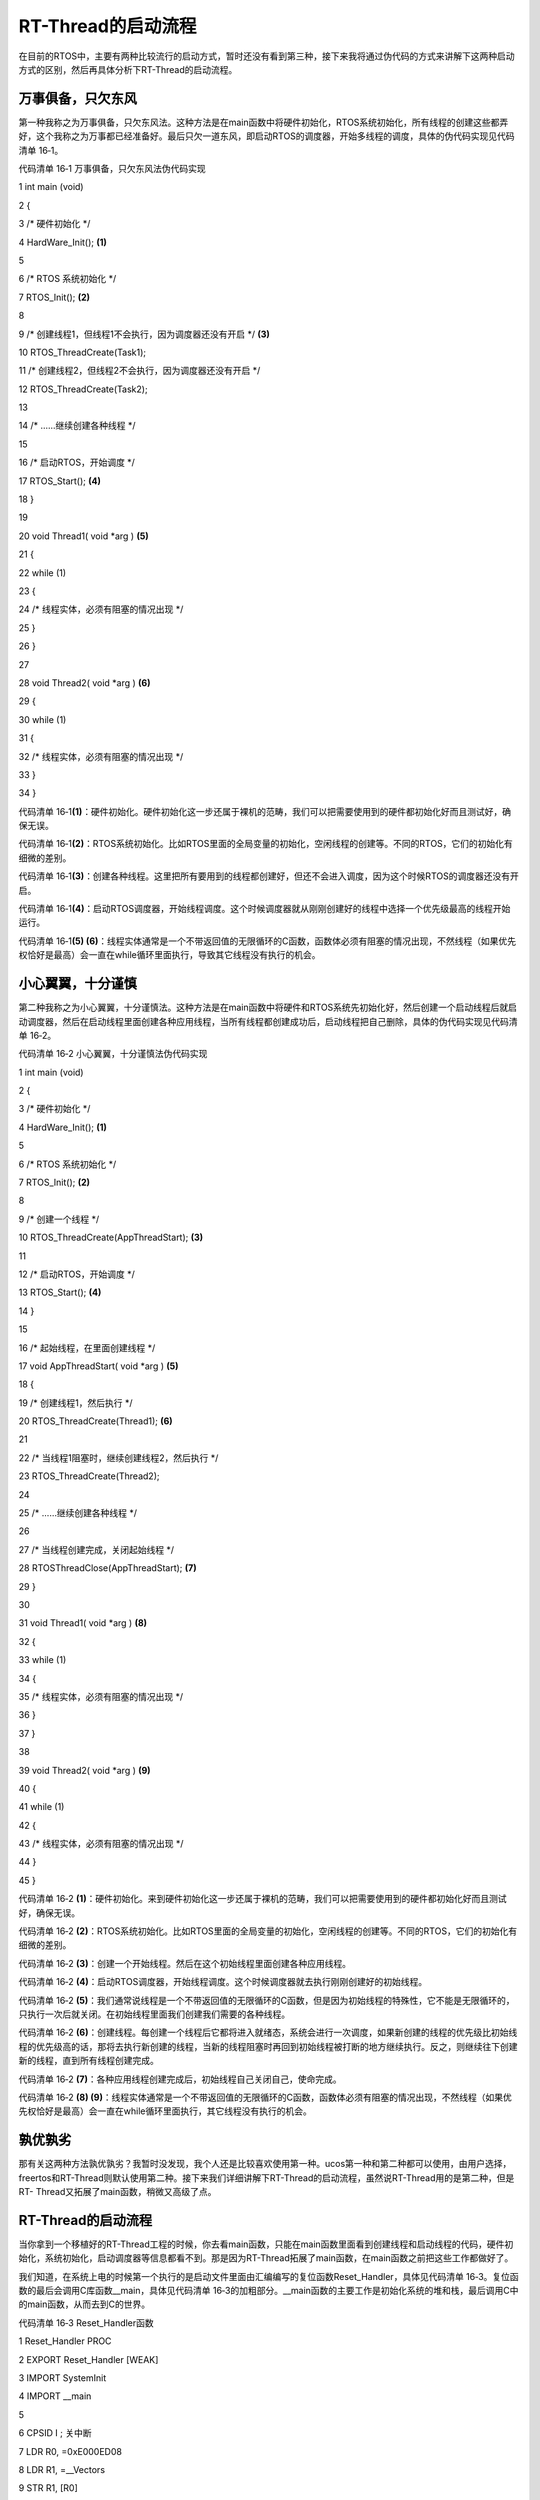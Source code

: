 .. vim: syntax=rst

RT-Thread的启动流程
--------------

在目前的RTOS中，主要有两种比较流行的启动方式，暂时还没有看到第三种，接下来我将通过伪代码的方式来讲解下这两种启动方式的区别，然后再具体分析下RT-Thread的启动流程。

万事俱备，只欠东风
~~~~~~~~~

第一种我称之为万事俱备，只欠东风法。这种方法是在main函数中将硬件初始化，RTOS系统初始化，所有线程的创建这些都弄好，这个我称之为万事都已经准备好。最后只欠一道东风，即启动RTOS的调度器，开始多线程的调度，具体的伪代码实现见代码清单 16‑1。

代码清单 16‑1 万事俱备，只欠东风法伪代码实现

1 int main (void)

2 {

3 /\* 硬件初始化 \*/

4 HardWare_Init(); **(1)**

5

6 /\* RTOS 系统初始化 \*/

7 RTOS_Init(); **(2)**

8

9 /\* 创建线程1，但线程1不会执行，因为调度器还没有开启 \*/ **(3)**

10 RTOS_ThreadCreate(Task1);

11 /\* 创建线程2，但线程2不会执行，因为调度器还没有开启 \*/

12 RTOS_ThreadCreate(Task2);

13

14 /\* ......继续创建各种线程 \*/

15

16 /\* 启动RTOS，开始调度 \*/

17 RTOS_Start(); **(4)**

18 }

19

20 void Thread1( void \*arg ) **(5)**

21 {

22 while (1)

23 {

24 /\* 线程实体，必须有阻塞的情况出现 \*/

25 }

26 }

27

28 void Thread2( void \*arg ) **(6)**

29 {

30 while (1)

31 {

32 /\* 线程实体，必须有阻塞的情况出现 \*/

33 }

34 }

代码清单 16‑1\ **(1)**\ ：硬件初始化。硬件初始化这一步还属于裸机的范畴，我们可以把需要使用到的硬件都初始化好而且测试好，确保无误。

代码清单 16‑1\ **(2)**\ ：RTOS系统初始化。比如RTOS里面的全局变量的初始化，空闲线程的创建等。不同的RTOS，它们的初始化有细微的差别。

代码清单 16‑1\ **(3)**\ ：创建各种线程。这里把所有要用到的线程都创建好，但还不会进入调度，因为这个时候RTOS的调度器还没有开启。

代码清单 16‑1\ **(4)**\ ：启动RTOS调度器，开始线程调度。这个时候调度器就从刚刚创建好的线程中选择一个优先级最高的线程开始运行。

代码清单 16‑1\ **(5) (6)**\ ：线程实体通常是一个不带返回值的无限循环的C函数，函数体必须有阻塞的情况出现，不然线程（如果优先权恰好是最高）会一直在while循环里面执行，导致其它线程没有执行的机会。

小心翼翼，十分谨慎
~~~~~~~~~

第二种我称之为小心翼翼，十分谨慎法。这种方法是在main函数中将硬件和RTOS系统先初始化好，然后创建一个启动线程后就启动调度器，然后在启动线程里面创建各种应用线程，当所有线程都创建成功后，启动线程把自己删除，具体的伪代码实现见代码清单 16‑2。

代码清单 16‑2 小心翼翼，十分谨慎法伪代码实现

1 int main (void)

2 {

3 /\* 硬件初始化 \*/

4 HardWare_Init(); **(1)**

5

6 /\* RTOS 系统初始化 \*/

7 RTOS_Init(); **(2)**

8

9 /\* 创建一个线程 \*/

10 RTOS_ThreadCreate(AppThreadStart); **(3)**

11

12 /\* 启动RTOS，开始调度 \*/

13 RTOS_Start(); **(4)**

14 }

15

16 /\* 起始线程，在里面创建线程 \*/

17 void AppThreadStart( void \*arg ) **(5)**

18 {

19 /\* 创建线程1，然后执行 \*/

20 RTOS_ThreadCreate(Thread1); **(6)**

21

22 /\* 当线程1阻塞时，继续创建线程2，然后执行 \*/

23 RTOS_ThreadCreate(Thread2);

24

25 /\* ......继续创建各种线程 \*/

26

27 /\* 当线程创建完成，关闭起始线程 \*/

28 RTOSThreadClose(AppThreadStart); **(7)**

29 }

30

31 void Thread1( void \*arg ) **(8)**

32 {

33 while (1)

34 {

35 /\* 线程实体，必须有阻塞的情况出现 \*/

36 }

37 }

38

39 void Thread2( void \*arg ) **(9)**

40 {

41 while (1)

42 {

43 /\* 线程实体，必须有阻塞的情况出现 \*/

44 }

45 }

代码清单 16‑2 **(1)**\ ：硬件初始化。来到硬件初始化这一步还属于裸机的范畴，我们可以把需要使用到的硬件都初始化好而且测试好，确保无误。

代码清单 16‑2 **(2)**\ ：RTOS系统初始化。比如RTOS里面的全局变量的初始化，空闲线程的创建等。不同的RTOS，它们的初始化有细微的差别。

代码清单 16‑2 **(3)**\ ：创建一个开始线程。然后在这个初始线程里面创建各种应用线程。

代码清单 16‑2 **(4)**\ ：启动RTOS调度器，开始线程调度。这个时候调度器就去执行刚刚创建好的初始线程。

代码清单 16‑2 **(5)**\ ：我们通常说线程是一个不带返回值的无限循环的C函数，但是因为初始线程的特殊性，它不能是无限循环的，只执行一次后就关闭。在初始线程里面我们创建我们需要的各种线程。

代码清单 16‑2 **(6)**\ ：创建线程。每创建一个线程后它都将进入就绪态，系统会进行一次调度，如果新创建的线程的优先级比初始线程的优先级高的话，那将去执行新创建的线程，当新的线程阻塞时再回到初始线程被打断的地方继续执行。反之，则继续往下创建新的线程，直到所有线程创建完成。

代码清单 16‑2 **(7)**\ ：各种应用线程创建完成后，初始线程自己关闭自己，使命完成。

代码清单 16‑2 **(8) (9)**\ ：线程实体通常是一个不带返回值的无限循环的C函数，函数体必须有阻塞的情况出现，不然线程（如果优先权恰好是最高）会一直在while循环里面执行，其它线程没有执行的机会。

孰优孰劣
~~~~

那有关这两种方法孰优孰劣？我暂时没发现，我个人还是比较喜欢使用第一种。ucos第一种和第二种都可以使用，由用户选择，freertos和RT-Thread则默认使用第二种。接下来我们详细讲解下RT-Thread的启动流程，虽然说RT-Thread用的是第二种，但是RT-
Thread又拓展了main函数，稍微又高级了点。

.. _rt-thread的启动流程-1:

RT-Thread的启动流程
~~~~~~~~~~~~~~

当你拿到一个移植好的RT-Thread工程的时候，你去看main函数，只能在main函数里面看到创建线程和启动线程的代码，硬件初始化，系统初始化，启动调度器等信息都看不到。那是因为RT-Thread拓展了main函数，在main函数之前把这些工作都做好了。

我们知道，在系统上电的时候第一个执行的是启动文件里面由汇编编写的复位函数Reset_Handler，具体见代码清单 16‑3。复位函数的最后会调用C库函数__main，具体见代码清单 16‑3的加粗部分。__main函数的主要工作是初始化系统的堆和栈，最后调用C中的main函数，从而去到C的世界。

代码清单 16‑3 Reset_Handler函数

1 Reset_Handler PROC

2 EXPORT Reset_Handler [WEAK]

3 IMPORT SystemInit

4 IMPORT \__main

5

6 CPSID I ; 关中断

7 LDR R0, =0xE000ED08

8 LDR R1, =__Vectors

9 STR R1, [R0]

10 LDR R2, [R1]

11 MSR MSP, R2

12 LDR R0, =SystemInit

13 BLX R0

14 CPSIE i ; 开中断

**15 LDR R0, =__main**

16 BX R0

17 ENDP

但当我们硬件仿真RT-Thread工程的时候，单步执行完__main之后，并不是跳转到C中的main函数，而是跳转到component.c中的$Sub$$main函数，这是为什么？因为RT-Thread使用编译器（这里仅讲解KEIL，IAR或者GCC稍微有点区别，但是原理是一样的）自带的$Sub$$
和$Super$$这两个符号来扩展了main函数，使用$Sub$$main可以在执行main之前先执行$Sub$$main，在$Sub$$main函数中我们可以先执行一些预操作，当做完这些预操作之后最终还是要执行main函数，这个就通过调用$Super$$main来实现。当需要扩展的函数不是main
的时候，只需要将main换成你要扩展的函数名即可，即$Sub$$function和$Super$$function，具体如何使用这两个扩展符号的伪代码见代码清单 16‑4。

代码清单 16‑4 $Sub$$和$Super$$的使用方法

1 extern void ExtraFunc(void); /\* 用户自己实现的外部函数*/

2

3

4 void $Sub$$function(void)

5 {

6 ExtraFunc(); /\* 做一些其它的设置工作 \*/

7 $Super$$function(); /\* 回到原始的function函数 \*/

8 }

9

10 /\* 在执行function函数执行会先执行function的扩展函数

11 $Sub$$function，在扩展函数里面执行一些扩展的操作，

12 当扩展操作完成后，最后必须调用$Super$$function函数

13 通过它回到我们原始的function函数 \*/

14 void function(void)

15 {

16 /\* 函数实体 \*/

17 }

$Sub$$main函数
^^^^^^^^^^^^

知道了$Sub$$和$Super$$的用法之后，我们回到RT-Thread component.c文件中的的$Sub$$main，具体实现见代码清单 16‑5。

代码清单 16‑5 main的扩展函数$Sub$$main

1 int $Sub$$main(void)

2 {

3 rt_hw_interrupt_disable(); **(1)**

4 rtthread_startup(); **(2)**

5 return 0;

6 }

代码清单 16‑5\ **(1)**\ ：关闭中断，除了硬FAULT和NMI可以响应外，其它统统关掉。该函数是在接口文件contex_rvds.S中由汇编实现的，具体见代码清单 16‑6。

代码清单 16‑6 硬件中断失能和使能函数定义

1 ;/\*

2 ; \* rt_base_t rt_hw_interrupt_disable();

3 ; \*/

4 rt_hw_interrupt_disable PROC

5 EXPORT rt_hw_interrupt_disable

6 MRS r0, PRIMASK

7 CPSID I

8 BX LR

9 ENDP

10

11 ;/\*

12 ; \* void rt_hw_interrupt_enable(rt_base_t level);

13 ; \*/

14 rt_hw_interrupt_enable PROC

15 EXPORT rt_hw_interrupt_enable

16 MSR PRIMASK, r0

17 BX LR

18 ENDP

在Cortex-M内核中，为了快速地开关中断， 专门设置了一条 CPS 指令，有 4 种用法，具体见代码清单 16‑7。很显然，RT-Thread里面快速关中断的方法就是用了Cortex-M中的CPS指令。

代码清单 16‑7 Cortex-M 内核中快速关中断指令CPS的用法

1 CPSID I ;PRIMASK=1， ;关中断，只有FAULT和NMI可以响应

2 CPSIE I ;PRIMASK=0， ;开中断，只有FAULT和NMI可以响应

3 CPSID F ;FAULTMASK=1, ;关异常，只有NMI可以响应

4 CPSIE F ;FAULTMASK=0 ;开异常，只有NMI可以响应

rtthread_startup()函数
^^^^^^^^^^^^^^^^^^^^

代码清单 16‑5\ **(2)**\ ：rtthread_startup()函数也在componet.c里面实现，具体实现见代码清单 16‑8。

代码清单 16‑8 rtthread_startup()函数定义

1 int rtthread_startup(void)

2 {

3 /\* 关闭中断 \*/

4 rt_hw_interrupt_disable(); **(1)**

5

6 /\* 板级硬件初始化

7 \* 注意: 在板级硬件初始化函数中把要堆初始化好(前提是使用动态内存)

8 \*/

9 rt_hw_board_init(); **(2)**

10

11 /\* 打印 RT-Thread 版本号 \*/

12 rt_show_version(); **(3)**

13

14 /\* 定时器初始化 \*/

15 rt_system_timer_init(); **(4)**

16

17 /\* 调度器初始化 \*/

18 rt_system_scheduler_init(); **(5)**

19

20 #ifdef RT_USING_SIGNALS

21 /\* 信号量初始化 \*/

22 rt_system_signal_init(); **(6)**

23 #endif

24

25 /\* 创建初始线程 \*/

26 rt_application_init(); **(7)**

27

28 /\* 定时器线程初始化 \*/

29 rt_system_timer_thread_init(); **(8)**

30

31 /\* 空闲线程初始化 \*/

32 rt_thread_idle_init(); **(9)**

33

34 /\* 启动调度器 \*/

35 rt_system_scheduler_start(); **(10)**

36

37 /\* 绝对不会回到这里 \*/

38 return 0; **(11)**

39 }

代码清单 16‑8 **(1)**\ ：关中断。在硬件初始化之前把中断关闭是一个很好的选择，如果没有关闭中断，在接下来的硬件初始化中如果某些外设开启了中断，那么它就有可能会响应，可是后面的RTOS系统初始化，调度器初始化这些都还没有完成，显然这些中断我们是不希望响应的。

代码清单 16‑8 **(2)**\ ：板级硬件初始化。RT-Thread把板级硬件相关的初始化都放在rt_hw_board_int()函数里面完成，该函数需要用户在board.c实现。我们通常在还没有进入系统相关的操作前把硬件都初始化好且测试好，然后在继续往下执行系统相关的操作。

代码清单 16‑8 **(3)**\ ：打印RT-Thread的版本号，该函数在kservice.c中实现，具体见代码清单 16‑9。rt_show_version()函数是通过调用rt_kprintf函数向控制台打印RT-
Thread版本相关的信息，要想成功打印，必须重映射一个控制台到rt_kprintf函数，具体实现参考上一章《重映射串口到rt_kprintf函数》。如果没有重映射控制台到rt_kprintf函数，该函数也不会阻塞，而是打印输出为空。

代码清单 16‑9 rt_show_version()函数

1 void rt_show_version(void)

2 {

3 rt_kprintf("\n \\\\ \| /\n");

4 rt_kprintf("- RT - Thread Operating System\n");

5 rt_kprintf(" / \| \\\\ %d.%d.%d build %s\n",

6 RT_VERSION, RT_SUBVERSION, RT_REVISION, \__DATE__);

7 rt_kprintf(" 2006 - 2018 Copyright by rt-thread team\n");

8 }

代码清单 16‑8 **(4)**\ ：定时器初始化，实际上就是初始化一个全局的定时器列表，列表里面存放的是处于延时状态的线程。

代码清单 16‑8 **(5)**\ ：调度器初始化。

代码清单 16‑8 **(6)**\ ：信号初始化，RT_USING_SIGNALS这个宏默认不定义。

代码清单 16‑8 **(7)**\ ：创建初始线程。前面我们说过，RT-
Thread的启动流程是这样的：即先创建一个初始线程，等调度器启动之后，在这个初始线程里面创建各种应用线程，当所有应用线程都成功创建好后，初始线程就把自己关闭。那么这个初始线程就在rt_application_init()里面创建，该函数也在component.c里面定义，具体实现见代码清单
16‑10。

rt_application_init()函数
^^^^^^^^^^^^^^^^^^^^^^^

代码清单 16‑10 创建初始线程

1 /\* 使用动态内存时需要用到的宏：rt_config.h中定义 \*/ **(2)**

2 #define RT_USING_USER_MAIN

3 #define RT_MAIN_THREAD_STACK_SIZE 256

4 #define RT_THREAD_PRIORITY_MAX 32

5

6 /\* 使用静态内存时需要用到的宏和变量：在component.c定义 \*/ **(4)**

7 #ifdef RT_USING_USER_MAIN

8 #ifndef RT_MAIN_THREAD_STACK_SIZE

9 #define RT_MAIN_THREAD_STACK_SIZE 2048

10 #endif

11 #endif

12

13 #ifndef RT_USING_HEAP

14 ALIGN(8)

15 static rt_uint8_t main_stack[RT_MAIN_THREAD_STACK_SIZE];

16 struct rt_thread main_thread;

17 #endif

18

19 void rt_application_init(void)

20 {

21 rt_thread_t tid;

22

23 #ifdef RT_USING_HEAP

24 /\* 使用动态内存 \*/ **(1)**

25 tid =

26 rt_thread_create("main",

27 main_thread_entry,

28 RT_NULL,

29 RT_MAIN_THREAD_STACK_SIZE,

30 RT_THREAD_PRIORITY_MAX / 3, **(初始线程优先级)**

31 20);

32 RT_ASSERT(tid != RT_NULL);

33 #else

34 /\* 使用静态内存 \*/ **(3)**

35 rt_err_t result;

36

37 tid = &main_thread;

38 result =

39 rt_thread_init(tid,

40 "main",

41 main_thread_entry,

42 RT_NULL,

43 main_stack,

44 sizeof(main_stack),

45 RT_THREAD_PRIORITY_MAX / 3, **(初始线程优先级)**

46 20);

47 RT_ASSERT(result == RT_EOK);

48 (void)result;

49 #endif

50

51 /\* 启动线程 \*/

52 rt_thread_startup(tid); **(6)**

53 }

54

55

56 /\* main线程 \*/

57 void main_thread_entry(void \*parameter) **(5)**

58 {

59 extern int main(void);

60 extern int $Super$$main(void);

61

62 /\* RT-Thread 组件初始化 \*/

63 rt_components_init();

64

65 /\* 调用$Super$$main()函数，去到main \*/

66 $Super$$main();

67 }

代码清单 16‑10\ **(1)**\ ：创建初始线程的时候，分使用动态内存和静态内存两种情况，通常我们使用动态内存，有关动态内存需要用到的宏定义具体见代码清单 16‑10 **(2)**\ 。

代码清单 16‑10\ **(3)**\ ：创建初始线程的时候，分使用动态内存和静态内存两种情况，这里是使用静态内存，有关静态内存需要用到的宏定义具体见代码清单 16‑10 **(4)**\ 。

$Super$$main()函数
^^^^^^^^^^^^^^^^

代码清单 16‑10\ **(5)**\ ：初始线程入口。该函数除了调用rt_components_init()函数进行RT-Thread的组件初始化外，最终是调用main的扩展函数$Super$$main()回到main函数。这个是必须的，因为我们一开始在进入main函数之前，通过$Sub$$ma
in()函数扩展了main函数，做了一些硬件初始化，RTOS系统初始化的工作，当这些工作做完之后最终还是要回到main函数，那只能通过调用$Super$$main()函数来实现。$Sub$$和$Super$$是MDK自带的用来扩展函数的符号，通常是成对使用。

代码清单 16‑10\ **(6)**\ ：启动初始线程，这个时候初始线程还不会立即被执行，因为调度器还没有启动。

代码清单 16‑10\ **(初始线程优先级)**\ ：初始线程的优先级默认配置为最大优先级/3。控制最大优先级的宏RT_THREAD_PRIORITY_MAX在rt_config.h中定义，目前配置为32 ，那初始线程的优先级即是10，那在初始线程里面创建的各种应用线程的优先级又该如何配置？分三种
情况：1、应用线程的优先级比初始线程的优先级高，那创建完后立马去执行刚刚创建的应用线程，当应用线程被阻塞时，继续回到初始线程被打断的地方继续往下执行，直到所有应用线程创建完成，最后初始线程把自己关闭，完成自己的使命；2、应用线程的优先级与初始线程的优先级一样，那创建完后根据线程的时间片来执行，直到所
有应用线程创建完成，最后初始线程把自己关闭，完成自己的使命；3、应用线程的优先级比初始线程的优先级低，那创建完后线程不会被执行，如果还有应用线程紧接着创建应用线程，如果应用线程的优先级出现了比初始线程高或者相等的情况，请参考1和2的处理方式，直到所有应用线程创建完成，最后初始线程把自己关闭，完成自己
的使命。

main函数
^^^^^^

当我们拿到一个移植好RT-Thread的例程的时候，不出意外，你首先看到的是main函数，当你认真一看main函数里面只是创建并启动一些线程，那硬件初始化，系统初始化，这些统统在哪里？这些RT-
Thread通过扩展main函数的方式都在component.c里面实现了，具体过程往回看本章的其它小节的详细讲解。

代码清单 16‑11 main函数

1 /*\*

2 \* @brief 主函数

3 \* @param 无

4 \* @retval 无

5 \*/

6 int main(void)

7 {

8 /\*

9 \* 开发板硬件初始化，RT-Thread系统初始化已经在main函数之前完成，

10 \* 即在component.c文件中的rtthread_startup()函数中完成了。\ **(1)**

11 \* 所以在main函数中，只需要创建线程和启动线程即可。

12 \*/

13 **(2)**

14 thread1 = /\* 线程控制块指针 \*/

15 rt_thread_create("thread1", /\* 线程名字，字符串形式 \*/

16 thread1_entry, /\* 线程入口函数 \*/

17 RT_NULL, /\* 线程入口函数参数 \*/

18 HREAD1_STACK_SIZE, /\* 线程栈大小，单位为字节 \*/

19 THREAD1_PRIORITY, /\* 线程优先级，数值越大，优先级越小 \*/

20 THREAD1_TIMESLICE); /\* 线程时间片 \*/

21

22 if (thread1 != RT_NULL)

23 rt_thread_startup(thread1);

24 else

25 return -1;

26 **(3)**

27 thread2 = /\* 线程控制块指针 \*/

28 rt_thread_create("thread2", /\* 线程名字，字符串形式 \*/

29 thread2_entry, /\* 线程入口函数 \*/

30 RT_NULL, /\* 线程入口函数参数 \*/

31 THREAD2_STACK_SIZE, /\* 线程栈大小，单位为字节 \*/

32 THREAD2_PRIORITY, /\* 线程优先级，数值越大，优先级越小 \*/

33 THREAD2_TIMESLICE); /\* 线程时间片 \*/

34

35 if (thread2 != RT_NULL)

36 rt_thread_startup(thread2);

37 else

38 return -1;

39 **(4)**

40 thread3 = /\* 线程控制块指针 \*/

41 rt_thread_create("thread3", /\* 线程名字，字符串形式 \*/

42 thread3_entry, /\* 线程入口函数 \*/

43 RT_NULL, /\* 线程入口函数参数 \*/

44 THREAD3_STACK_SIZE, /\* 线程栈大小，单位为字节 \*/

45 THREAD3_PRIORITY, /\* 线程优先级，数值越大，优先级越小 \*/

46 THREAD3_TIMESLICE); /\* 线程时间片 \*/

47

48 if (thread3 != RT_NULL)

49 rt_thread_startup(thread3);

50 else

51 return -1;

52

53 /\* 执行到最后，通过LR寄存器执行的地址返回 \*/ **(5)**

54 }

代码清单 16‑11\ **(1)**\ ：开发板硬件初始化，RT-Thread系统初始化已经在main函数之前完成，即在component.c文件中的rtthread_startup()函数中完成了，所以在main函数中，只需要创建线程和启动线程即可。

代码清单 16‑11\ **(2) (3) (4)**\ ：创建各种应用线程，当创建的应用线程的优先级比main线程的优先级高、低或者相等时候，程序是如何执行的？具体看代码清单 16‑10\ **(初始线程优先级)**\ 的分析。

代码清单 16‑11\ **(5)**\ ：main线程执行到最后，通过LR寄存器指定的链接地址退出，在创建main线程的时候，线程栈对应LR寄存器的内容是rt_thread_exit()函数，在rt_thread_exit里面会把main线程占用的内存空间都释放掉。

至此，RT-Thread的整个启动流程我们就讲完了。
